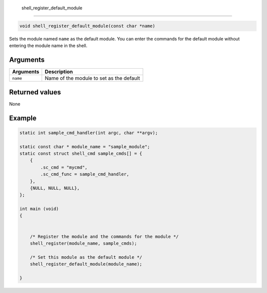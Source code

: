 shell\_register\_default\_module
---------------------------------

.. code:: c

    void shell_register_default_module(const char *name)

Sets the module named ``name`` as the default module. You can enter the
commands for the default module without entering the module name in the
shell.

Arguments
^^^^^^^^^

+-------------+--------------------------------------------+
| Arguments   | Description                                |
+=============+============================================+
| ``name``    | Name of the module to set as the default   |
+-------------+--------------------------------------------+

Returned values
^^^^^^^^^^^^^^^

None

Example
^^^^^^^

.. code:: c

    static int sample_cmd_handler(int argc, char **argv); 

    static const char * module_name = "sample_module";
    static const struct shell_cmd sample_cmds[] = {
        {
            .sc_cmd = "mycmd",
            .sc_cmd_func = sample_cmd_handler,
        },
        {NULL, NULL, NULL},
    };

    int main (void)
    {


        /* Register the module and the commands for the module */
        shell_register(module_name, sample_cmds);

        /* Set this module as the default module */
        shell_register_default_module(module_name);

    }
